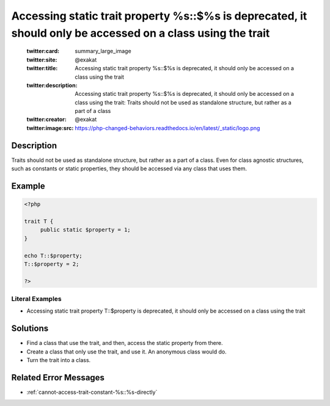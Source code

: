 .. _accessing-static-trait-property-%s::\$%s-is-deprecated,-it-should-only-be-accessed-on-a-class-using-the-trait:

Accessing static trait property %s::$%s is deprecated, it should only be accessed on a class using the trait
------------------------------------------------------------------------------------------------------------
 
	.. meta::
		:description:
			Accessing static trait property %s::$%s is deprecated, it should only be accessed on a class using the trait: Traits should not be used as standalone structure, but rather as a part of a class.

	    :og:image: https://php-changed-behaviors.readthedocs.io/en/latest/_static/logo.png
		:og:type: article
		:og:title: Accessing static trait property %s::$%s is deprecated, it should only be accessed on a class using the trait
		:og:description: Traits should not be used as standalone structure, but rather as a part of a class
		:og:url: https://php-errors.readthedocs.io/en/latest/messages/accessing-static-trait-property-%25s%3A%3A%24%25s-is-deprecated%2C-it-should-only-be-accessed-on-a-class-using-the-trait.html
	    :og:locale: en

	:twitter:card: summary_large_image
	:twitter:site: @exakat
	:twitter:title: Accessing static trait property %s::$%s is deprecated, it should only be accessed on a class using the trait
	:twitter:description: Accessing static trait property %s::$%s is deprecated, it should only be accessed on a class using the trait: Traits should not be used as standalone structure, but rather as a part of a class
	:twitter:creator: @exakat
	:twitter:image:src: https://php-changed-behaviors.readthedocs.io/en/latest/_static/logo.png
Description
___________
 
Traits should not be used as standalone structure, but rather as a part of a class. Even for class agnostic structures, such as constants or static properties, they should be accessed via any class that uses them.

Example
_______

.. code-block:: php

   <?php
   
   trait T {
   	public static $property = 1;
   }
   
   echo T::$property;
   T::$property = 2;
   
   ?>


Literal Examples
****************
+ Accessing static trait property T::$property is deprecated, it should only be accessed on a class using the trait

Solutions
_________

+ Find a class that use the trait, and then, access the static property from there.
+ Create a class that only use the trait, and use it. An anonymous class would do.
+ Turn the trait into a class.

Related Error Messages
______________________

+ :ref:`cannot-access-trait-constant-%s::%s-directly`
